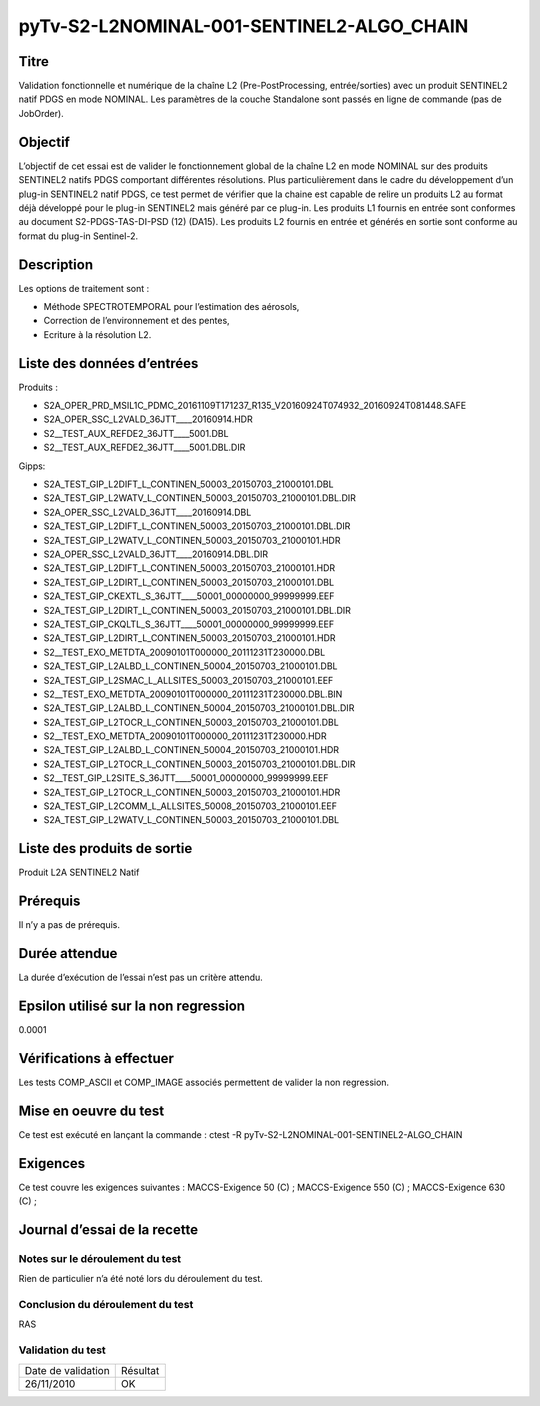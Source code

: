 pyTv-S2-L2NOMINAL-001-SENTINEL2-ALGO_CHAIN
~~~~~~~~~~~~~~~~~~~~~~~~~~~~~~~~~~~~~~~~~~

Titre
*****
Validation fonctionnelle et numérique de la chaîne L2 (Pre-PostProcessing, entrée/sorties) avec un produit SENTINEL2 natif PDGS en mode NOMINAL. Les paramètres de la couche Standalone sont passés en ligne de commande (pas de JobOrder).

Objectif
********

L’objectif de cet essai est de valider le fonctionnement global de la chaîne L2 en mode NOMINAL sur des produits SENTINEL2 natifs PDGS comportant différentes résolutions.
Plus particulièrement dans le cadre du développement d’un plug-in SENTINEL2 natif PDGS, ce test permet de vérifier que la chaine est capable de relire un produits L2 au format déjà
développé pour le plug-in SENTINEL2 mais généré par ce plug-in.
Les produits L1 fournis en entrée sont conformes au document S2-PDGS-TAS-DI-PSD (12) (DA15).
Les produits L2 fournis en entrée et générés en sortie sont conforme au format du plug-in Sentinel-2.


Description
***********

Les options de traitement sont :

- Méthode SPECTROTEMPORAL pour l’estimation des aérosols,
- Correction de l’environnement et des pentes,
- Ecriture à la résolution L2.



Liste des données d’entrées
***************************

Produits :

- S2A_OPER_PRD_MSIL1C_PDMC_20161109T171237_R135_V20160924T074932_20160924T081448.SAFE
- S2A_OPER_SSC_L2VALD_36JTT____20160914.HDR                            
- S2__TEST_AUX_REFDE2_36JTT____5001.DBL
- S2__TEST_AUX_REFDE2_36JTT____5001.DBL.DIR


Gipps:

- S2A_TEST_GIP_L2DIFT_L_CONTINEN_50003_20150703_21000101.DBL    
- S2A_TEST_GIP_L2WATV_L_CONTINEN_50003_20150703_21000101.DBL.DIR
- S2A_OPER_SSC_L2VALD_36JTT____20160914.DBL                       
- S2A_TEST_GIP_L2DIFT_L_CONTINEN_50003_20150703_21000101.DBL.DIR 
- S2A_TEST_GIP_L2WATV_L_CONTINEN_50003_20150703_21000101.HDR
- S2A_OPER_SSC_L2VALD_36JTT____20160914.DBL.DIR          
- S2A_TEST_GIP_L2DIFT_L_CONTINEN_50003_20150703_21000101.HDR  
- S2A_TEST_GIP_L2DIRT_L_CONTINEN_50003_20150703_21000101.DBL  
- S2A_TEST_GIP_CKEXTL_S_36JTT____50001_00000000_99999999.EEF             
- S2A_TEST_GIP_L2DIRT_L_CONTINEN_50003_20150703_21000101.DBL.DIR 
- S2A_TEST_GIP_CKQLTL_S_36JTT____50001_00000000_99999999.EEF                 
- S2A_TEST_GIP_L2DIRT_L_CONTINEN_50003_20150703_21000101.HDR  
- S2__TEST_EXO_METDTA_20090101T000000_20111231T230000.DBL
- S2A_TEST_GIP_L2ALBD_L_CONTINEN_50004_20150703_21000101.DBL            
- S2A_TEST_GIP_L2SMAC_L_ALLSITES_50003_20150703_21000101.EEF
- S2__TEST_EXO_METDTA_20090101T000000_20111231T230000.DBL.BIN
- S2A_TEST_GIP_L2ALBD_L_CONTINEN_50004_20150703_21000101.DBL.DIR           
- S2A_TEST_GIP_L2TOCR_L_CONTINEN_50003_20150703_21000101.DBL 
- S2__TEST_EXO_METDTA_20090101T000000_20111231T230000.HDR
- S2A_TEST_GIP_L2ALBD_L_CONTINEN_50004_20150703_21000101.HDR           
- S2A_TEST_GIP_L2TOCR_L_CONTINEN_50003_20150703_21000101.DBL.DIR 
- S2__TEST_GIP_L2SITE_S_36JTT____50001_00000000_99999999.EEF
- S2A_TEST_GIP_L2TOCR_L_CONTINEN_50003_20150703_21000101.HDR    
- S2A_TEST_GIP_L2COMM_L_ALLSITES_50008_20150703_21000101.EEF           
- S2A_TEST_GIP_L2WATV_L_CONTINEN_50003_20150703_21000101.DBL



Liste des produits de sortie
****************************

Produit L2A SENTINEL2 Natif

Prérequis
*********
Il n’y a pas de prérequis.

Durée attendue
***************
La durée d’exécution de l’essai n’est pas un critère attendu.

Epsilon utilisé sur la non regression
*************************************
0.0001

Vérifications à effectuer
**************************

Les tests COMP_ASCII et COMP_IMAGE associés permettent de valider la non regression.

Mise en oeuvre du test
**********************

Ce test est exécuté en lançant la commande :
ctest -R pyTv-S2-L2NOMINAL-001-SENTINEL2-ALGO_CHAIN

Exigences
*********
Ce test couvre les exigences suivantes :
MACCS-Exigence 50 (C) ; MACCS-Exigence 550 (C) ; MACCS-Exigence 630 (C) ;



Journal d’essai de la recette
*****************************

Notes sur le déroulement du test
--------------------------------
Rien de particulier n’a été noté lors du déroulement du test.

Conclusion du déroulement du test
---------------------------------
RAS

Validation du test
------------------

================== =================
Date de validation    Résultat
26/11/2010              OK
================== =================

